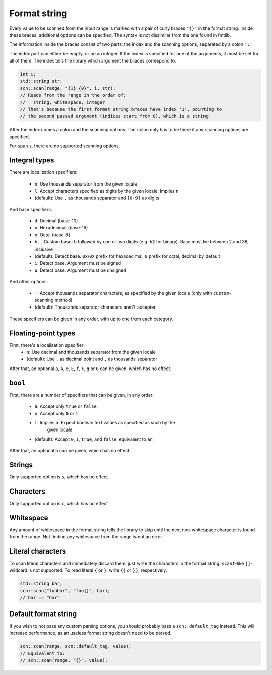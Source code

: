 =============
Format string
=============

Every value to be scanned from the input range is marked with a pair of
curly braces ``"{}"`` in the format string. Inside these braces, additional
options can be specified. The syntax is not dissimilar from the one found in
fmtlib.

The information inside the braces consist of two parts: the index and the
scanning options, separated by a colon ``':'``.

The index part can either be empty, or be an integer.
If the index is specified for one of the arguments, it must be set for all of
them. The index tells the library which argument the braces correspond to.

.. code-block:: cpp

    int i;
    std::string str;
    scn::scan(range, "{1} {0}", i, str);
    // Reads from the range in the order of:
    //   string, whitespace, integer
    // That's because the first format string braces have index '1', pointing to
    // the second passed argument (indices start from 0), which is a string

After the index comes a colon and the scanning options.
The colon only has to be there if any scanning options are specified.

For ``span`` s, there are no supported scanning options.

Integral types
--------------

There are localization specifiers:

 * ``n``: Use thousands separator from the given locale
 * ``l``: Accept characters specified as digits by the given locale. Implies ``n``
 * (default): Use ``,`` as thousands separator and ``[0-9]`` as digits

And base specifiers:

 * ``d``: Decimal (base-10)
 * ``x``: Hexadecimal (base-16)
 * ``o``: Octal (base-8)
 * ``b..`` Custom base; ``b`` followed by one or two digits
   (e.g. ``b2`` for binary). Base must be between 2 and 36, inclusive
 * (default): Detect base. ``0x``/``0X`` prefix for hexadecimal,
   ``0`` prefix for octal, decimal by default
 * ``i``: Detect base. Argument must be signed
 * ``u``: Detect base. Argument must be unsigned

And other options:

 * ``'``: Accept thousands separator characters,
   as specified by the given locale (only with ``custom``-scanning method)
 * (default): Thousands separator characters aren't accepter

These specifiers can be given in any order, with up to one from each
category.

Floating-point types
--------------------

First, there's a localization specifier:
 * ``n``: Use decimal and thousands separator from the given locale
 * (default): Use ``.`` as decimal point and ``,`` as thousands separator

After that, an optional ``a``, ``A``, ``e``, ``E``, ``f``, ``F``, ``g`` or ``G`` can be
given, which has no effect.

``bool``
--------

First, there are a number of specifiers that can be given, in any order:

 * ``a``: Accept only ``true`` or ``false``
 * ``n``: Accept only ``0`` or ``1``
 * ``l``: Implies ``a``. Expect boolean text values as specified as such by the
    given locale
 * (default): Accept ``0``, ``1``, ``true``, and ``false``, equivalent to ``an``

After that, an optional ``b`` can be given, which has no effect.

Strings
-------

Only supported option is ``s``, which has no effect

Characters
----------

Only supported option is ``c``, which has no effect

Whitespace
----------

Any amount of whitespace in the format string tells the library to skip until
the next non-whitespace character is found from the range. Not finding any
whitespace from the range is not an error.

Literal characters
------------------

To scan literal characters and immediately discard them, just write the
characters in the format string. ``scanf``-like ``[]``-wildcard is not supported.
To read literal ``{`` or ``}``, write ``{{`` or ``}}``, respectively.

.. code-block:: cpp

    std::string bar;
    scn::scan("foobar", "foo{}", bar);
    // bar == "bar"

Default format string
---------------------

If you wish to not pass any custom parsing options, you should probably pass
a ``scn::default_tag`` instead. This will increase performance, as an useless
format string doesn't need to be parsed.

.. code-block:: cpp

    scn::scan(range, scn::default_tag, value);
    // Equivalent to:
    // scn::scan(range, "{}", value);
